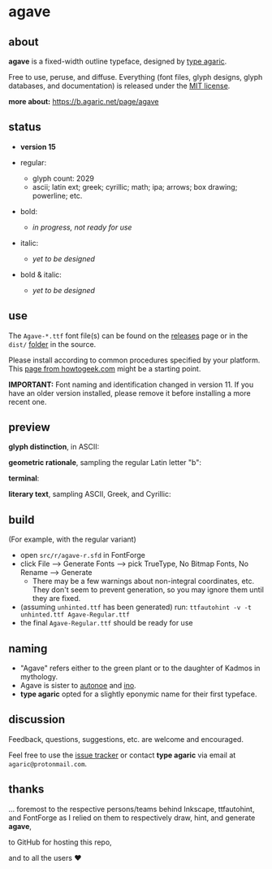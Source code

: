 * agave

** about

*agave* is a fixed-width outline typeface, designed by [[https://b.agaric.net/about][type agaric]].

Free to use, peruse, and diffuse. Everything (font files, glyph designs, glyph databases, and documentation) is released under the [[https://raw.githubusercontent.com/agarick/agave/master/LICENSE][MIT license]].

*more about:* [[https://b.agaric.net/page/agave]]

** status

- *version 15*

- regular:
  - glyph count: 2029
  - ascii; latin ext; greek; cyrillic; math; ipa; arrows; box drawing; powerline; etc.

- bold:
  - /in progress, not ready for use/

- italic:
  - /yet to be designed/

- bold & italic:
  - /yet to be designed/

** use

The =Agave-*.ttf= font file(s) can be found on the [[https://github.com/agarick/agave/releases][releases]] page or in the =dist/= [[https://github.com/agarick/agave/tree/master/dist][folder]] in the source.

Please install according to common procedures specified by your platform. This [[https://www.howtogeek.com/192980/how-to-install-remove-and-manage-fonts-on-windows-mac-and-linux][page from howtogeek.com]] might be a starting point.

*IMPORTANT:* Font naming and identification changed in version 11. If you have an older version installed, please remove it before installing a more recent one.

** preview

*glyph distinction*, in ASCII:

[[https://raw.githubusercontent.com/agarick/agave/master/img/ascii.png]]

*geometric rationale*, sampling the regular Latin letter "b":

[[https://raw.githubusercontent.com/agarick/agave/master/img/metric.png]]

*terminal*:

[[https://raw.githubusercontent.com/agarick/agave/master/img/term.png]]

*literary text*, sampling ASCII, Greek, and Cyrillic:

[[https://raw.githubusercontent.com/agarick/agave/master/img/text.png]]

** build

(For example, with the regular variant)

- open =src/r/agave-r.sfd= in FontForge
- click File --> Generate Fonts --> pick TrueType, No Bitmap Fonts, No Rename --> Generate
  - There may be a few warnings about non-integral coordinates, etc. They don't seem to prevent generation, so you may ignore them until they are fixed.
- (assuming =unhinted.ttf= has been generated) run: =ttfautohint -v -t unhinted.ttf Agave-Regular.ttf=
- the final =Agave-Regular.ttf= should be ready for use

** naming

- "Agave" refers either to the green plant or to the daughter of Kadmos in mythology.
- Agave is sister to [[https://github.com/agarick/autonoe][autonoe]] and [[https://github.com/agarick/ino][ino]].
- *type agaric* opted for a slightly eponymic name for their first typeface.

** discussion

Feedback, questions, suggestions, etc. are welcome and encouraged.

Feel free to use the [[https://github.com/agarick/agave/issues][issue tracker]] or contact *type agaric* via email at =agaric@protonmail.com=.

** thanks

... foremost to the respective persons/teams behind Inkscape, ttfautohint, and FontForge as I relied on them to respectively draw, hint, and generate *agave*,

to GitHub for hosting this repo,

and to all the users ♥
